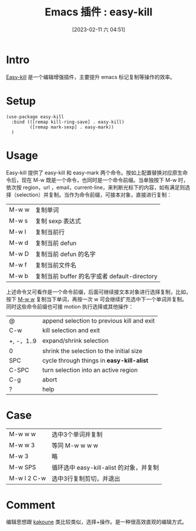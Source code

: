 #+title:      Emacs 插件  :  easy-kill
#+date:       [2023-02-11 六 04:51]
#+filetags:   :tool:
#+identifier: 20230211T045151
* Intro
[[https://github.com/leoliu/easy-kill][Easy-kill]] 是一个编辑增强插件，主要提升 emacs 标记复制等操作的效率。
* Setup
#+begin_src elisp
(use-package easy-kill
  :bind (([remap kill-ring-save] . easy-kill)
         ([remap mark-sexp] . easy-mark))
  )
#+end_src
* Usage
Easy-kill 提供了 easy-kill 和 easy-mark 两个命令。按如上配置替换对应原生命令后，现在 M-w 既是一个命令，也同时是一个命令前缀。当单独按下 M-w 时，依次按 region，url ，email，current-line，来判断光标下的内容，如有满足则选择（selection）并复制。当作为命令前缀，可接本对象，直接进行复制：
| M-w w | 复制单词                                     |
| M-w s | 复制 sexp 表达式                             |
| M-w l | 复制当前行                                   |
| M-w d | 复制当前 defun                               |
| M-w D | 复制当前 defun 的名字                        |
| M-w f | 复制当前文件名                               |
| M-w b | 复制当前 buffer 的名字或者 default-directory |
上述命令又可看作是一个命令前缀，后面可继续接文本对象进行选择复制，比如，按下 _M-w w_ 复制当下单词，再按一次 w 可会继续扩充选中下一个单词并复制。同时这些命令前缀也可接 motion 执行选择或其他操作：
| @          | append selection to previous kill and exit |
| C-w        | kill selection and exit                    |
| +, -，1..9 | expand/shrink selection                    |
| 0          | shrink the selection to the initial size   |
| SPC        | cycle through things in *easy-kill-alist*    |
| C-SPC      | turn selection into an active region       |
| C-g        | abort                                      |
| ?          | help                                       |
* Case
| M-w w w     | 选中3个单词并复制                       |
| M-w w 3     | 等同 M-w w w w                          |
| M-w 3       | 略                                      |
| M-w SPS     | 循环选中 easy-kill-alist 的对象，并复制 |
| M-w l 2 C-w | 选中3行复制剪切，并退出                 |
* Comment
编辑思想跟 [[https://github.com/mawww/kakoune][kakoune]] 类比较类似，选择+操作。是一种很高效直观的编辑方式。
